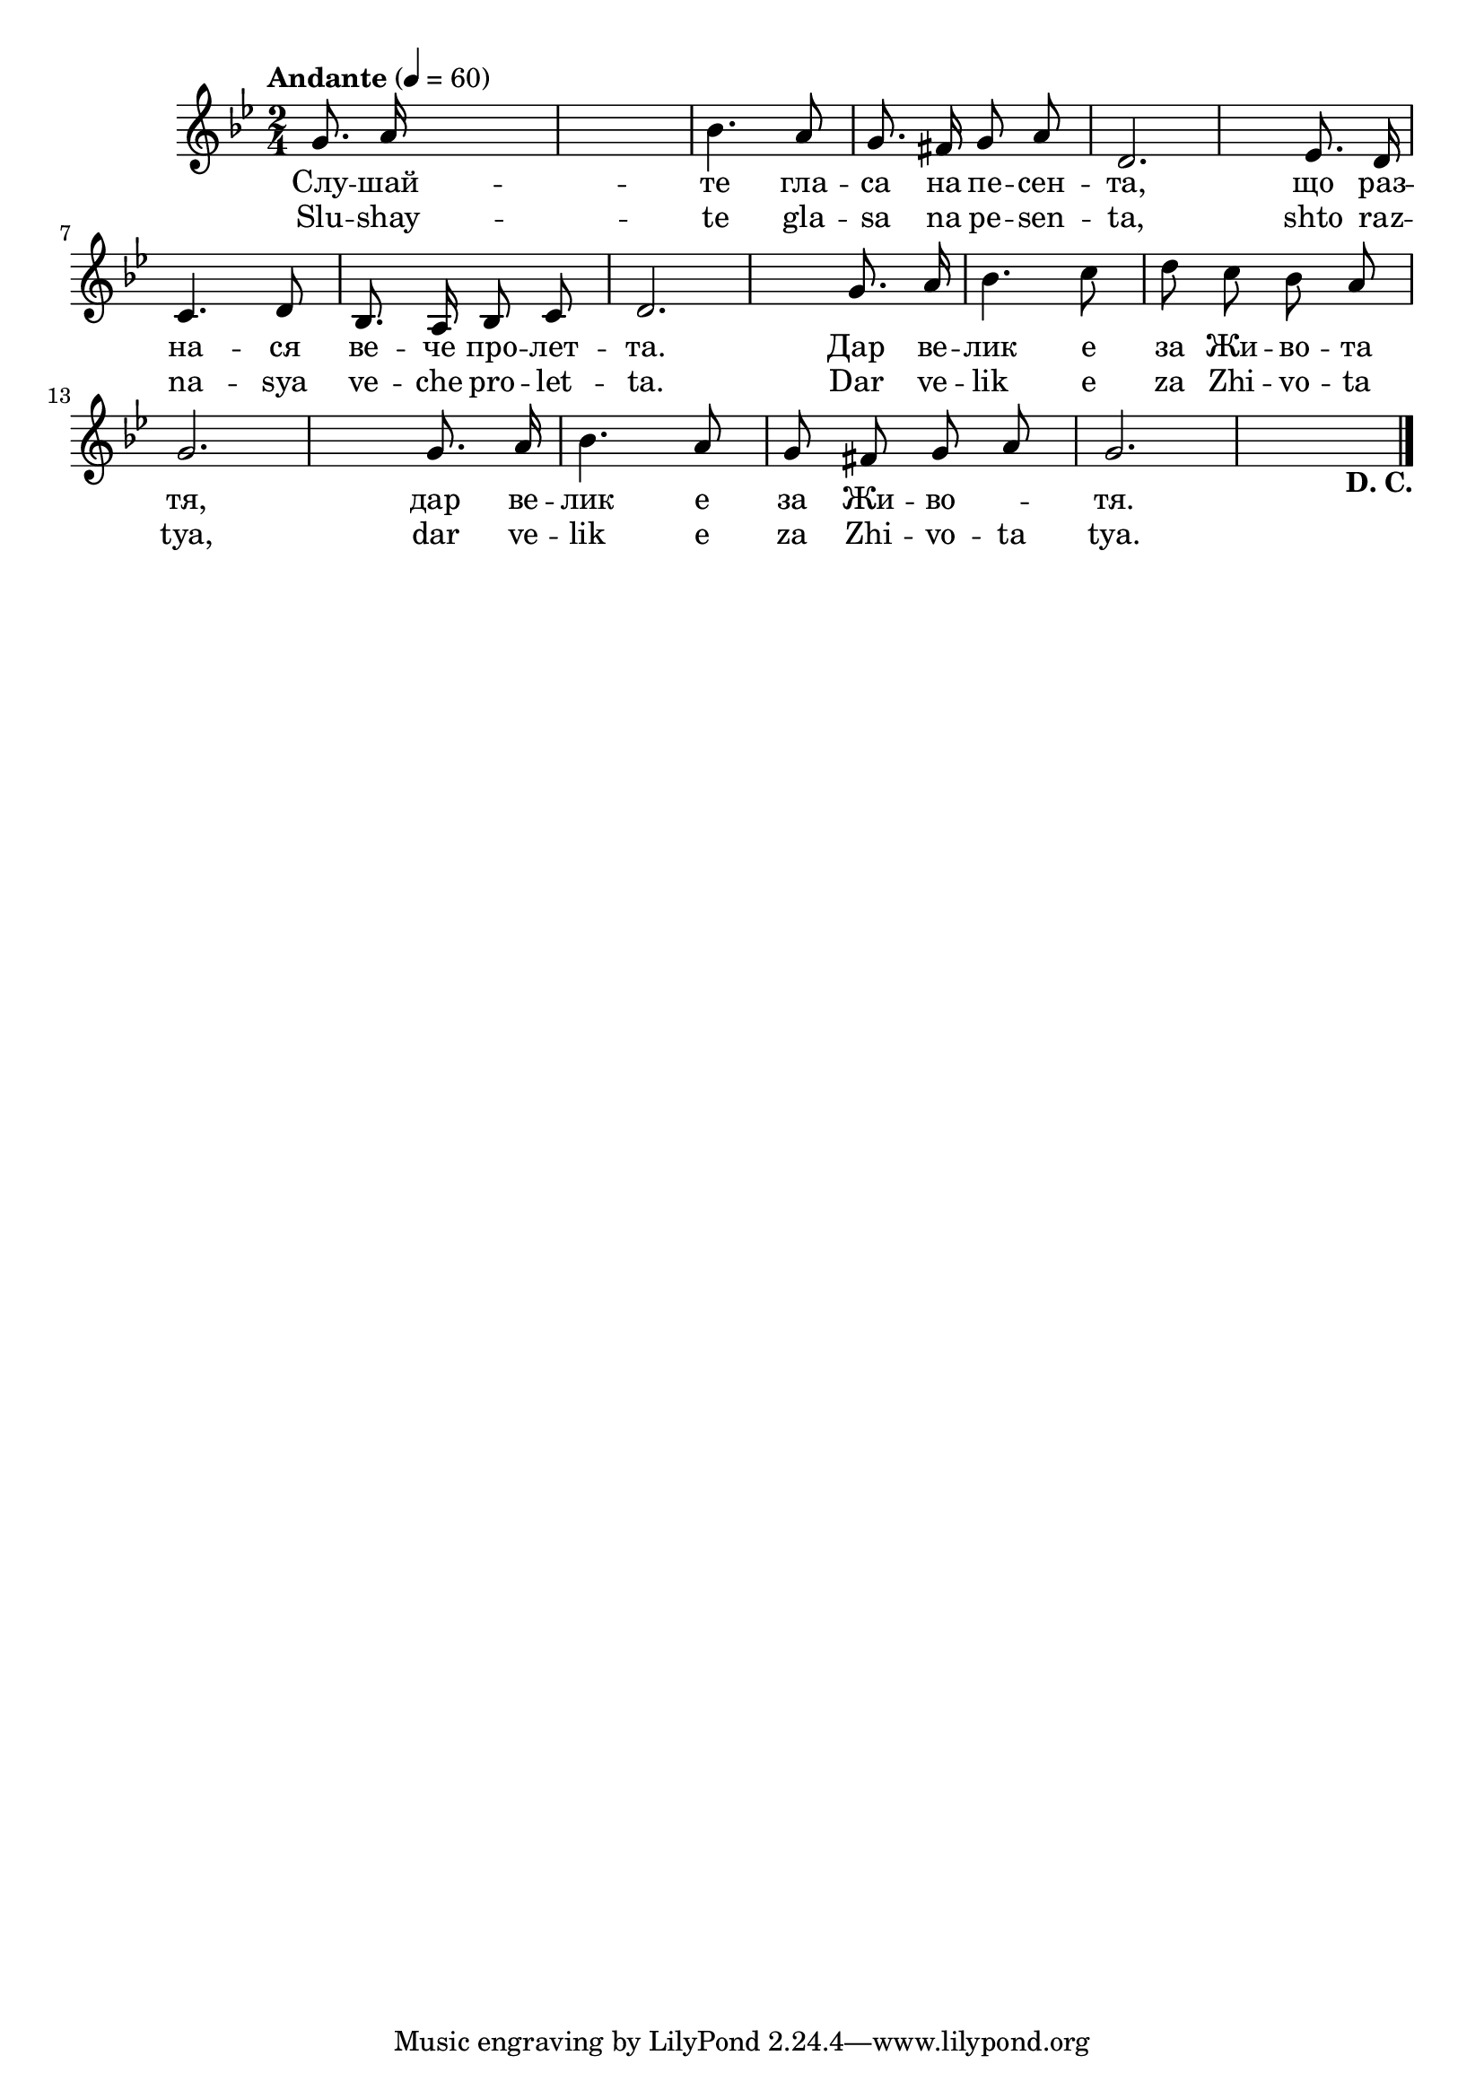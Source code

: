 


melody = \absolute  {
  \clef treble
  \key bes \major
  \time 2/4 \tempo "Andante" 4 = 60
  
  \autoBeamOff
 
 g'8. a'16 s2. | bes'4. a'8 g'8. fis'16 g'8 a'8 | d'2. es'8. d'16 | \break
 
 c'4. d'8 bes8. a16 bes8 c'8  d'2. g'8. a'16 | bes'4. c''8 d''8 c''8 bes'8 a'8 |\break |
 
  
  g'2. g'8. a'16 | bes'4. a'8 g'8 fis'8 g'8 a'8 | g'2. s4 -\markup{ \bold {D. C.} } \bar "|."



}

text = \lyricmode { Слу  --  шай  --
   те   гла  --  са   на   пе  --  сен  --  та,   що   раз  --  на  --
   ся   ве  --  че   про  --  лет  --  та.   Дар   ве  --  лик   е 
   за   Жи  --  во  --  та   тя,   дар   ве  --  лик   е   за   Жи  --
   во  -- \skip4  тя. 

 
 
}

textL = \lyricmode {Slu -- shay -- te
  gla -- sa na pe -- sen --  ta,  shto raz -- na -- sya ve -- che pro
  -- let --  ta.  Dar ve -- lik e za Zhi -- vo -- ta  tya,  dar ve --
  lik e za Zhi -- vo -- ta  tya. 
 
 
}

\score{
 \header {
  title = \markup { \fontsize #0 "Пролет / Prolet" }
  %subtitle = \markup \center-column { " " \vspace #1 } 
  
  tagline = " " %supress footer Music engraving by LilyPond 2.18.0—www.lilypond.org
 % arranger = \markup { \fontsize #+1 "Контекстуализация: Йордан Камджалов / Contextualization: Yordan Kamdzhalov" }
  %composer = \markup \center-column { "Бейнса Дуно / Beinsa Duno" \vspace #1 } 

}
  <<
    \new Voice = "one" {
      
      \melody
    }
    \new Lyrics \lyricsto "one" \text
    \new Lyrics \lyricsto "one" \textL
  >>
 
}